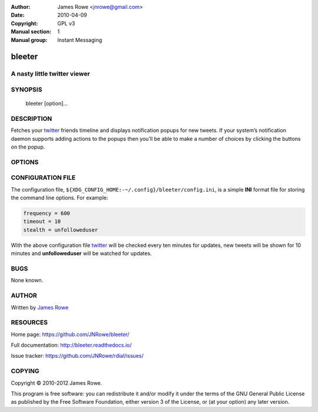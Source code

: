 :Author: James Rowe <jnrowe@gmail.com>
:Date: 2010-04-09
:Copyright: GPL v3
:Manual section: 1
:Manual group: Instant Messaging

bleeter
=======

A nasty little twitter viewer
-----------------------------

SYNOPSIS
--------

    bleeter [option]...

DESCRIPTION
-----------

Fetches your twitter_ friends timeline and displays notification popups for new
tweets.  If your system’s notification daemon supports adding actions to the
popups then you’ll be able to make a number of choices by clicking the buttons
on the popup.

OPTIONS
-------

.. program:: bleeter

.. option:: --version

    Show program’s version number and exit

.. option:: -h, --help

    Show this help message and exit

.. option:: -t, --timeout <n>

    Timeout for notification popups in seconds

.. option:: -f, --frequency <n>

    Update frequency in in seconds

.. option:: -g, --get-token

    Generate a new OAuth token for twitter

.. option:: --secure

    Use SSL to connect to twitter

.. option:: --no-secure

    Don’t use SSL to connect to twitter

.. option:: -s, --stealth <user>

    Users to watch without following(comma separated)

.. option:: --no-stealth

    Don’t check stealth users for updates

.. option:: -i, --ignore <word>

    Keywords to ignore in tweets(comma separated)

.. option:: --no-ignore

    Don’t test for ignore keywords

.. option:: --no-tray

    Disable the system tray icon

.. option:: -e, --expand

    Expand links in tweets

.. option:: --no-expand

    Don’t expand links in tweets

.. option:: -m, --mobile

    Open links in lighter mobile versions

.. option:: --no-mobile

    Don’t open links in lighter mobile versions

.. option:: --map-provider <site>

    Open geo links using specified site

.. option:: --count <n>

    Maximum number of timeline tweets to fetch(max 200)

.. option:: --stealth-count <n>

    Maximum number of stealth tweets to fetch

.. option:: --search-count <n>

    Maximum number of tweets to fetch for searches

.. option:: --list-count <n>

    Maximum number of tweets to fetch for lists

.. option:: --lists

    Fetch user’s lists

.. option:: --no-lists

    Don’t fetch user’s lists

.. option:: --searches / --no-searches

    Fetch user’s saved searches

.. option:: --cache / --no-cache

    Don’t cache twitter communications

.. option:: -v, --verbose

    Produce verbose output

.. option:: -q, --quiet

    Output only results and errors

CONFIGURATION FILE
------------------

The configuration file, ``${XDG_CONFIG_HOME:-~/.config}/bleeter/config.ini``, is
a simple **INI** format file for storing the command line options.  For
example:

.. code-block:: ini

    frequency = 600
    timeout = 10
    stealth = unfolloweduser

With the above configuration file twitter_ will be checked every ten minutes for
updates, new tweets will be shown for 10 minutes and **unfolloweduser** will be
watched for updates.

BUGS
----

None known.

AUTHOR
------

Written by `James Rowe <mailto:jnrowe@gmail.com>`__

RESOURCES
---------

Home page: https://github.com/JNRowe/bleeter/

Full documentation: http://bleeter.readthedocs.io/

Issue tracker: https://github.com/JNRowe/rdial/issues/

COPYING
-------

Copyright © 2010-2012  James Rowe.

This program is free software: you can redistribute it and/or modify it
under the terms of the GNU General Public License as published by the
Free Software Foundation, either version 3 of the License, or (at your
option) any later version.

.. _twitter: https://twitter.com/
